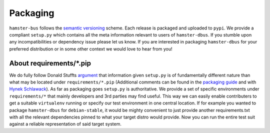 Packaging
=========

``hamster-bus`` follows the `semantic versioning
<http://semver.org>`_ scheme.  Each release is packaged and uploaded to
``pypi``. We provide a compliant ``setup.py`` which contains all the meta
information relevant to users of ``hamster-dbus``. If you stumble upon any
incompatibilities or dependency issue please let us know.  If you are
interested in packaging ``hamster-dbus`` for your preferred distribution or in
some other context we would love to hear from you!


About requirements/\*.pip
-------------------------
We do fully follow Donald Stuffts `argument
<https://caremad.io/2013/07/setup-vs-requirement/>`_ that information given
``setup.py`` is of fundamentally different nature than what may be located
under ``requirements/*.pip`` (Additional comments can be found in the
`packaging guide
<http://python-packaging-user-guide.readthedocs.org/requirements/>`_
and with `Hynek Schlawack
<https://hynek.me/articles/sharing-your-labor-of-love-pypi-quick-and-dirty/>`_).
As far as packaging goes ``setup.py`` is authoritative. We provide a set of
specific environments under ``requirements/*`` that mainly developers and 3rd
parties may find useful. This way we can easily enable contributers to get a
suitable ``virtualenv`` running or specify our test environment in one central
location.  If for example you wanted to package ``hamster-dbus`` for
``debian-stable``, it would be mighty convenient to just provide
another requirements.txt with all the relevant dependencies pinned to what your
target distro would provide. Now you can run the entire test suit against a
reliable representation of said target system.
